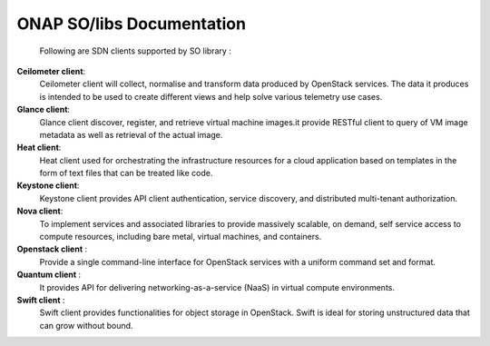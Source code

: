 .. This work is licensed under a Creative Commons Attribution 4.0 International License.
.. http://creativecommons.org/licenses/by/4.0
.. Copyright 2017 Huawei Technologies Co., Ltd.

ONAP SO/libs Documentation
===========================
    Following are SDN clients supported by SO library :

**Ceilometer client**:
    Ceilometer client will collect, normalise and transform data produced by OpenStack services. The data it produces is intended to be used to create different views and help solve various telemetry use cases.
    
**Glance client**: 
    Glance client discover, register, and retrieve virtual machine images.it provide RESTful client to query of VM image metadata as well as retrieval of the actual image.
    
**Heat client**:
    Heat client used for orchestrating the infrastructure resources for a cloud application based on templates in the form of text files that can be treated like code.
    
**Keystone client**:
    Keystone client provides API client authentication, service discovery, and distributed multi-tenant authorization.
    
**Nova client**:
    To implement services and associated libraries to provide massively scalable, on demand, self service access to compute resources, including bare metal, virtual machines, and containers.
    
**Openstack client** :
    Provide a single command-line interface for OpenStack services with a uniform command set and format.
    
**Quantum client** :
    It provides API for delivering networking-as-a-service (NaaS) in virtual compute environments.

**Swift client** :
    Swift client provides functionalities for object storage in OpenStack. Swift is ideal for storing unstructured data that can grow without bound.

